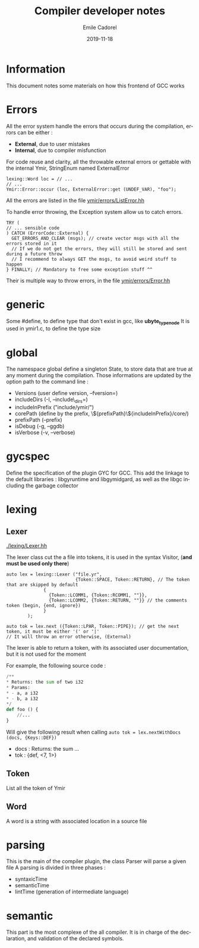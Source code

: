 #+TITLE:     Compiler developer notes
#+AUTHOR:    Emile Cadorel
#+EMAIL:     (concat "ecadorel" at-sign "gmail.com")
#+DATE:      2019-11-18
#+LANGUAGE:  en
#+OPTIONS:   H:4 toc:2

#+HTML_HEAD: <link rel="stylesheet" type="text/css" href="/home/emile/.local/src/htmlize.css"/>
#+HTML_HEAD: <link rel="stylesheet" type="text/css" href="/home/emile/.local/src/readtheorg.css"/>

* Information

  
  This document notes some materials on how this frontend of GCC works
  

* Errors 
 
    All the error system handle the errors that occurs during the compilation, errors can be either : 
    - *External*, due to user mistakes
    - *Internal*, due to compiler misfunction 

    For code reuse and clarity, all the throwable external errors or gettable with the internal Ymir, StringEnum named ExternalError
    
    
    #+BEGIN_SRC c++
    lexing::Word loc = // ...
    // ...
    Ymir::Error::occur (loc, ExternalError::get (UNDEF_VAR), "foo");
    #+END_SRC

    All the errors are listed in the file [[file:./errors/ListError.hh][ymir/errors/ListError.hh]]

    
    To handle error throwing, the Exception system allow us to catch errors.

    #+BEGIN_SRC c++
    TRY (
    // ... sensible code
    ) CATCH (ErrorCode::External) {
      GET_ERRORS_AND_CLEAR (msgs); // create vector msgs with all the errors stored in it
      // If we do not get the errors, they will still be stored and sent during a future throw
      // I recommend to always GET the msgs, to avoid weird stuff to happen
    } FINALLY; // Mandatory to free some exception stuff ^^
    #+END_SRC


    Their is multiple way to throw errors, in the file [[file:./errors/Error.hh][ymir/errors/Error.hh]] 

* generic 

   Some #define, to define type that don't exist in gcc, like *ubyte_type_node*
   It is used in ymir1.c, to define the type size 

* global 

   The namespace global define a singleton State, to store data that are true at any moment during the compilation.
   Those informations are updated by the option path to the command line : 
   - Versions (user define version, --fversion=)
   - includeDirs (-I, --include\_dirs=)
   - includeInPrefix ("include/ymir/")
   - corePath (define by the prefix, \${prefixPath}\${includeInPrefix}/core/)
   - prefixPath (--prefix)
   - isDebug (-g, --ggdb)
   - isVerbose (-v, --verbose)

* gycspec

   Define the specification of the plugin GYC for GCC.
   This add the
   linkage to the default libraries : libgyruntime and libgymidgard,
   as well as the libgc including the garbage collector

* lexing 

** Lexer 
    [[./lexing/Lexer.hh]]

   The lexer class cut the a file into tokens, it is used in the syntax Visitor, (*and must be used only there*)
   
   #+BEGIN_SRC c++
   auto lex = lexing::Lexer ("file.yr", 
                             {Token::SPACE, Token::RETURN}, // The token that are skipped by default
			     {
			       {Token::LCOMM1, {Token::RCOMM1, ""}}, 
			       {Token::LCOMM2, {Token::RETURN, ""}} // the comments token (begin, {end, ignore})
			     }
	       );
			       
   auto tok = lex.next ({Token::LPAR, Token::PIPE}); // get the next token, it must be either '(' or '|'
   // It will throw an error otherwise, (External)
   #+END_SRC
   
   The lexer is able to return a token, with its associated user documentation, but it is not used for the moment
   
   For example, the following source code : 

   #+BEGIN_SRC python
   /**
   * Returns: the sum of two i32
   * Params: 
   * - a, a i32
   * - b, a i32
   */
   def foo () {
       //...
   }
   #+END_SRC

   Will give the following result when calling =auto tok = lex.nextWithDocs (docs, {Keys::DEF})=
   - docs : Returns: the sum ...
   - tok : {def, <7, 1>}
   

** Token 

    List all the token of Ymir
    
** Word

    A word is a string with associated location in a source file

* parsing

   This is the main of the compiler plugin, the class Parser  will parse a given file
   A parsing is divided in three phases : 
   - syntaxicTime
   - semanticTime
   - lintTime (generation of intermediate language)


 
* semantic 

  This part is the most complexe of the all compiler. It is in charge
  of the declaration, and validation of the declared symbols.


   
